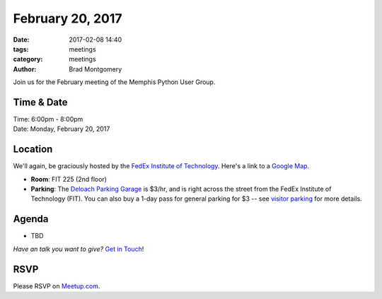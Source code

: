 February 20, 2017
#################

:date: 2017-02-08 14:40
:tags: meetings
:category: meetings
:author: Brad Montgomery


Join us for the February meeting of the Memphis Python User Group.

Time & Date
-----------

| Time: 6:00pm - 8:00pm
| Date: Monday, February 20, 2017


Location
--------

We'll again, be graciously hosted by the
`FedEx Institute of Technology <http://fedex.memphis.edu/>`_.
Here's a link to a `Google Map <https://goo.gl/RsjTJb>`_.

- **Room**: FIT 225 (2nd floor)
- **Parking**: The `Deloach Parking Garage <https://www.google.com/maps/d/viewer?mid=z7eJgDchpI68.kevkGtJ3KYwo>`_ is $3/hr, and is right across the street from the FedEx Institute of Technology (FIT). You can also buy a 1-day pass for general parking for $3 -- see `visitor parking <http://www.memphis.edu/parking/permit/visitor.php>`_ for more details.


Agenda
------

- TBD

*Have an talk you want to give?* `Get in Touch <mailto:brad@mempy.org>`_!

RSVP
----

Please RSVP on `Meetup.com <https://www.meetup.com/memphis-technology-user-groups/events/233370160/>`_.
